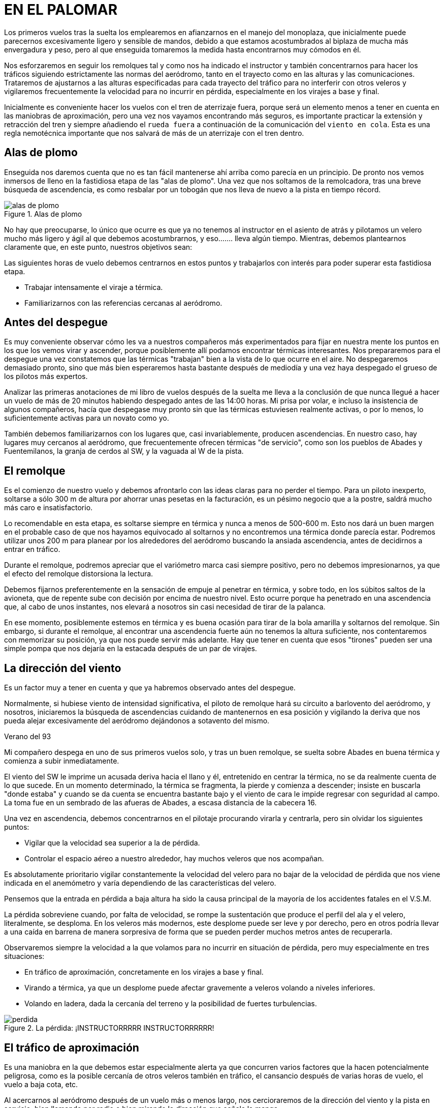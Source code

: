 :imagesdir: images
ifeval::["{docname}" == "index"]
:imagesdir: chapter-01-El-palomar/images
endif::[]
= EN EL PALOMAR

Los primeros vuelos tras la suelta los emplearemos en afianzarnos en el manejo del monoplaza, que inicialmente puede parecernos excesivamente ligero y sensible de mandos, debido a que estamos acostumbrados al biplaza de mucha más envergadura y peso, pero al que enseguida tomaremos la medida hasta encontrarnos muy cómodos en él.

Nos esforzaremos en seguir los remolques tal y como nos ha indicado el instructor y también concentrarnos para hacer los tráficos siguiendo estrictamente las normas del aeródromo, tanto en el trayecto como en las alturas y las comunicaciones. Trataremos de ajustarnos a las alturas especificadas para cada trayecto del tráfico para no interferir con otros veleros y vigilaremos frecuentemente la velocidad para no incurrir en pérdida, especialmente en los virajes a base y final.

Inicialmente es conveniente hacer los vuelos con el tren de aterrizaje fuera, porque será un elemento menos a tener en cuenta en las maniobras de aproximación, pero una vez nos vayamos encontrando más seguros, es importante practicar la extensión y retracción del tren y siempre añadiendo el `rueda fuera` a continuación de la comunicación del `viento en cola`. Esta es una regla nemotécnica importante que nos salvará de más de un aterrizaje con el tren dentro.

== Alas de plomo

Enseguida nos daremos cuenta que no es tan fácil mantenerse ahí arriba como parecía en un principio. De pronto nos vemos inmersos de lleno en la fastidiosa etapa de las "alas de plomo". Una vez que nos soltamos de la remolcadora, tras una breve búsqueda de ascendencia, es como resbalar por un tobogán que nos lleva de nuevo a la pista en tiempo récord.

.Alas de plomo
image::alas-de-plomo.png[fit=none,pdfwidth=75%]

No hay que preocuparse, lo único que ocurre es que ya no tenemos al instructor en el asiento de atrás y pilotamos un velero mucho más ligero y ágil al que debemos acostumbrarnos, y eso....... lleva algún tiempo. Mientras, debemos plantearnos claramente que, en este punto, nuestros objetivos sean:

Las siguientes horas de vuelo debemos centrarnos en estos puntos y trabajarlos con interés para poder superar esta fastidiosa etapa.

*   Trabajar intensamente el viraje a térmica.
*   Familiarizarnos con las referencias cercanas al aeródromo.

== Antes del despegue

Es muy conveniente observar cómo les va a nuestros compañeros más experimentados para fijar en nuestra mente los puntos en los que los vemos virar y ascender, porque posiblemente allí podamos encontrar térmicas interesantes. Nos prepararemos para el despegue una vez constatemos que las térmicas "trabajan" bien a la vista de lo que ocurre en el aire. No despegaremos demasiado pronto, sino que más bien esperaremos hasta bastante después de mediodía y una vez haya despegado el grueso de los pilotos más expertos.

[sidebar]
Analizar las primeras anotaciones de mi libro de vuelos después de la suelta me lleva a la conclusión de que nunca llegué a hacer un vuelo de más de 20 minutos habiendo despegado antes de las 14:00 horas. Mi prisa por volar, e incluso la insistencia de algunos compañeros, hacía que despegase muy pronto sin que las térmicas estuviesen realmente activas, o por lo menos, lo suficientemente activas para un novato como yo.

También debemos familiarizarnos con los lugares que, casi invariablemente, producen ascendencias. En nuestro caso, hay lugares muy cercanos al aeródromo, que frecuentemente ofrecen térmicas "de servicio", como son los pueblos de Abades y Fuentemilanos, la granja de cerdos al SW, y la vaguada al W de la pista.

== El remolque

Es el comienzo de nuestro vuelo y debemos afrontarlo con las ideas claras para no perder el tiempo. Para un piloto inexperto, soltarse a sólo 300 m de altura por ahorrar unas pesetas en la facturación, es un pésimo negocio que a la postre, saldrá mucho más caro e insatisfactorio.

Lo recomendable en esta etapa, es soltarse siempre en térmica y nunca a menos de 500-600 m. Esto nos dará un buen margen en el probable caso de que nos hayamos equivocado al soltarnos y no encontremos una térmica donde parecía estar. Podremos utilizar unos 200 m para planear por los alrededores del aeródromo buscando la ansiada ascendencia, antes de decidirnos a entrar en tráfico.

Durante el remolque, podremos apreciar que el variómetro marca casi siempre positivo, pero no debemos impresionarnos, ya que el efecto del remolque distorsiona la lectura.

Debemos fijarnos preferentemente en la sensación de empuje al penetrar en térmica, y sobre todo, en los súbitos saltos de la avioneta, que de repente sube con decisión por encima de nuestro nivel. Esto ocurre porque ha penetrado en una ascendencia que, al cabo de unos instantes, nos elevará a nosotros sin casi necesidad de tirar de la palanca.

En ese momento, posiblemente estemos en térmica y es buena ocasión para tirar de la bola amarilla y soltarnos del remolque. Sin embargo, si durante el remolque, al encontrar una ascendencia fuerte aún no tenemos la altura suficiente, nos contentaremos con memorizar su posición, ya que nos puede servir más adelante. Hay que tener en cuenta que esos "tirones" pueden ser una simple pompa que nos dejaría en la estacada después de un par de virajes.

== La dirección del viento

Es un factor muy a tener en cuenta y que ya habremos observado antes del despegue.

Normalmente, si hubiese viento de intensidad significativa, el piloto de remolque hará su circuito a barlovento del aeródromo, y nosotros, iniciaremos la búsqueda de ascendencias cuidando de mantenernos en esa posición y vigilando la deriva que nos pueda alejar excesivamente del aeródromo dejándonos a sotavento del mismo.

.Verano del 93
[sidebar]
****
Mi compañero despega en uno de sus primeros vuelos solo, y tras un buen remolque, se suelta sobre Abades en buena térmica y comienza a subir inmediatamente.

El viento del SW le imprime un acusada deriva hacia el llano y él, entretenido en centrar la térmica, no se da realmente cuenta de lo que sucede. En un momento determinado, la térmica se fragmenta, la pierde y comienza a descender; insiste en buscarla "donde estaba" y cuando se da cuenta se encuentra bastante bajo y el viento de cara le impide regresar con seguridad al campo. La toma fue en un sembrado de las afueras de Abades, a escasa distancia de la cabecera 16.
****

Una vez en ascendencia, debemos concentrarnos en el pilotaje procurando virarla y centrarla, pero sin olvidar los siguientes puntos:

*   Vigilar que la velocidad sea superior a la de pérdida.
*   Controlar el espacio aéreo a nuestro alrededor, hay muchos veleros que nos acompañan.

Es absolutamente prioritario vigilar constantemente la velocidad del velero para no bajar de la velocidad de pérdida que nos viene indicada en el anemómetro y varía dependiendo de las características del velero.

Pensemos que la entrada en pérdida a baja altura ha sido la causa principal de la mayoría de los accidentes fatales en el V.S.M.

La pérdida sobreviene cuando, por falta de velocidad, se rompe la sustentación que produce el perfil del ala y el velero, literalmente, se desploma. En los veleros más modernos, este desplome puede ser leve y por derecho, pero en otros podría llevar a una caída en barrena de manera sorpresiva de forma que se pueden perder muchos metros antes de recuperarla.

Observaremos siempre la velocidad a la que volamos para no incurrir en situación de pérdida, pero muy especialmente en tres situaciones:

*   En tráfico de aproximación, concretamente en los virajes a base y final.
*   Virando a térmica, ya que un desplome puede afectar gravemente a veleros volando a niveles inferiores.
*   Volando en ladera, dada la cercanía del terreno y la posibilidad de fuertes turbulencias.

.La pérdida: ¡INSTRUCTORRRRR INSTRUCTORRRRRR!
image::perdida.png[]

== El tráfico de aproximación

Es una maniobra en la que debemos estar especialmente alerta ya que concurren varios factores que la hacen potencialmente peligrosa, como es la posible cercanía de otros veleros también en tráfico, el cansancio después de varias horas de vuelo, el vuelo a baja cota, etc.

Al acercarnos al aeródromo después de un vuelo más o menos largo, nos cercioraremos de la dirección del viento y la pista en servicio, bien llamando por radio o bien mirando la dirección que señala la manga.

Nos ceñiremos estrictamente a las normas del aeródromo para el tráfico, especialmente la zona asignada al V.S.M., las comunicaciones y las alturas.

Al entrar en "viento en cola" es importante hacerlo a la altura especificada, ya que si cada velero entra a una altura distinta, en caso de coincidir varios en tráfico, se pueden producir adelantamientos e interferencias muy peligrosas con el consiguiente desbarajuste en la toma.

.Pista e instalaciones de Fuentemilanos vista desde el tramo final para la 34
image::trafico.png[]

Mientras hacemos el "viento en cola" es positivo mirar el estado de la pista y cerciorarnos de si existen obstáculos, bien en cabecera, bien en medio de la pista, así evitaremos sorpresas cuando nos encontremos en tramo "final".

Tras la toma, desviaremos nuestro velero hacia la rodadura, procurando quedar lo suficientemente lejos de la pista para no interferir con maniobras de despegue o aterrizaje.

En caso de estar algún velero parado en medio de la pista, siempre podremos usar la pista auxiliar de hierba y quedarnos estacionados en ella hasta que el jefe de operaciones nos autorice a cruzar hacia la rodadura.

== Virando a térmica

El "centrado" de la térmica es la técnica fundamental del V.S.M. y sólo se puede adquirir y mejorar con la práctica constante y procurando volar en todo tipo de condiciones, no sólo en los días buenos.

Hemos de intentar volar con "buen estilo" y tener en cuenta lo siguiente:

*   Volar con la "lanita" centrada, evitando situaciones de resbale o de derrape que perjudican el rendimiento del velero.
*   Evitar, mientras no se tenga seguridad en el viraje de térmicas, virar a menos de 300 m de altura sobre el terreno.
*   Saber dónde estamos en cada momento; no debemos virar una térmica si, por ejemplo, estamos molestando el tráfico de aproximación al aeródromo.

Ya dentro de la térmica, hemos de buscar la zona de máxima ascensión, y debemos concentrarnos no sólo en los instrumentos (Variómetro), sino que poco a poco, iremos captando esa sensación de empuje o aceleración que produce la corriente ascendente cuando impulsa nuestro velero hacia arriba. Llegar a distinguir esa sensación es un objetivo que perseguiremos hasta que, con la práctica, sea nuestra.

También es importante controlar las referencias del terreno mientras viramos, pues nos servirán para controlar la deriva que nos imprima el viento, y para "fijar" mejor las zonas de más ascendencia.

=== ¿Cómo centrar la térmica?

Hemos de tener muy claro que la mitad de las veces nos encontraremos con ascendencias rotas o muy estrechas y turbulentas, que convertirán nuestro vuelo en algo más parecido a un rodeo a caballo que a otra cosa.

En estos casos, cualquier teoría es inaplicable, y sólo cuenta la experiencia adquirida tras muchas horas de lucha con distintos tipos de condiciones.

Si nos centramos en las térmicas "normales", tendremos que reaccionar cuando en medio del vuelo sentimos ese "empuje", signo inequívoco de que atravesamos una ascendencia.

Posiblemente un ala se elevará y será hacia allí donde giremos preferentemente.

El variómetro nos avisará y habremos de esperar a completar un giro para poder establecer si hemos pillado la térmica de lleno o estamos desplazados del centro.

Es importante practicar el giro en ambos sentidos. Pronto nos daremos cuenta que nos sentimos más "seguros" virando en un sentido preferido, pero hemos de esforzarnos en aprender a girar también en sentido contrario, pues es necesario que sepamos volar con igual seguridad en ambos sentidos.

=== ¿Velocidad?

La velocidad a la que se ha de virar la térmica depende del "estilo" del piloto y de las condiciones que presente la ascendencia, pero como norma general deberíamos virar a la velocidad que indica el manual de vuelo como `CIRCLING SPEED (En el ASTIR de 80 a 85 Km/h)`, siempre con margen suficiente por encima de la velocidad de pérdida.

=== ¿Inclinación?

La inclinación a la que viraremos depende de la naturaleza de la térmica; si es muy amplia, poca inclinación, si es estrecha, el mismo velero nos exigirá más "agresividad" en el giro.

Trataremos de adquirir la práctica suficiente para perder el mínimo de tiempo en centrar la térmica.

Nos acercaremos al centro de más ascendencia mediante una combinación entre variaciones en la inclinación y en el rumbo:

*   Menor inclinación a más fuerza ascensional.
*   Mayor inclinación a menor fuerza ascensional.
*   Enderezar brevemente el rumbo hacia la zona donde, en el giro anterior, detectáramos mayor valor ascensional.

.Virando a térmica: Las laderas de roca viva son excelentes productoras de térmica. Aquí estamos virando sobre la mujer muerta
image::termica.png[fit=none,pdfwidth=75%]

[sidebar]
En mi primer vuelo con un instructor de alto nivel y un velero también de alto nivel, la primera sorpresa fue que la técnica de centrado que usaba el instructor, era pura y simplemente la misma que la que yo usaba, aun siendo un novato: Enderezar levemente hacia donde "intuía" que estaba el centro de la térmica. Pero el problema no es la técnica en sí, sino la "intuición". No es lo mismo la "intuición" de un novato que la de un piloto con miles de horas de V.S.M.

== El espacio aéreo

El viraje de térmicas en las cercanías del aeródromo se hace normalmente en grupo, por lo que la vigilancia del espacio aéreo es primordial para evitar situaciones arriesgadas que puedan ocasionar una colisión en vuelo.

Debemos buscar un compromiso entre la atención a nuestro entorno y la concentración necesaria para centrar la térmica que estemos virando.

Básicamente las normas a seguir cuando viramos un térmica en grupo, son las siguientes:

=== Entrada:

*   Guardar el mismo sentido de giro que los demás.
*   Comenzar con un círculo más exterior e ir cerrándolo poco a poco.
*   Hacerse visible a los demás.
*   No cortar trayectorias, ni estorbar.
*   Guardar distancia de seguridad con los demás veleros.

=== En giro:

*   No colocarse debajo de otro velero, una reducción súbita de velocidad, nos puede llevar a colisionar con él.
*   Los más lentos en ascender, tienen preferencia.
*   Mantener una estrecha vigilancia de todos nuestros compañeros.

=== Abandono:

*   Normalmente, por el centro de la térmica, siempre que no molestemos a nadie.

.El espacio aéreo: Virando a térmica en grupo
image::espacio-aereo.png[]

== Volando en ladera

Tenemos una excelente ladera bien cerca del aeródromo: La Mujer Muerta.

Cuando volemos en ladera hemos de tener muy presente la escasa distancia que nos separa de la montaña y la posibilidad de fuertes turbulencias, por lo que debemos seguir al pie de la letra las siguientes normas:

*   Vigilar de manera muy especial el tráfico en la ladera si volásemos con otros veleros.
*   Volar con velocidad suficiente (mínimo 5 ó 10 Km/h por encima de la velocidad de máximo planeo) y con la "lanita" centrada.
*   Los virajes en "ocho" y siempre hacia el valle.
*   Controlar que el arrastre no nos lleve hacia sotavento, manteniendo el ángulo de deriva necesario.
*   Si te encuentras de frente con otro velero, tiene prioridad el que tenga el plano derecho hacia la ladera.
*   Si estás a la cola de un velero muy lento, adelantar por el valle.

.Vuelo en ladera: La mujer muerta
image::ladera.png[]

.<- Vertiente para el vuelo en ladera | vertiente de... "irás y no volverás" ->
image::barlovento-sotavento.png[]

[sidebar]
****
Me gusta acercarme a la montaña de la siguiente manera:

Intento alcanzar la térmica "de servicio" sobre la granja de los cerdos (Punto Charlie).

Una vez alcanzados unos 1.500 m, salgo hacia Otero a velocidad de máximo planeo, aminorando la velocidad si hay ascendencia y acelerando si hay descendencia.

Sobre Otero, aproximadamente sobre el gran estanque de fondo azul, tiene que estar la siguiente térmica "de servicio", y una vez encontrada, la apuro hasta subir a tope de nubes y desde aquí directo por la cresta de la sierra hasta la Mujer Muerta.

Los días con viento de N moderado y al atardecer cuando el sol calienta la ladera, volar sobre ella es un auténtica delicia. Incluso he tenido el privilegio de volar junto a un grupo de seis ó siete majestuosos buitres que frecuentan la zona.
****

== El palomar

A medida que vamos ganando seguridad en nuestros vuelos, nos daremos cuenta que se va abriendo ante nosotros un espacio que denominaremos coloquialmente "El Palomar", y cuyos límites son:

*   **S**: La mujer Muerta.
*   **SW**: El embalse de San Rafael / Aeródromo de Villacastín.
*   **W**: El Aeródromo de Campolara.
*   **N**: La arboleda del río / Las canteras de grava.
*   **E**: Segovia.
*   **SE**: San Ildefonso - La Granja / Peñalara.

"El Palomar" va a constituir nuestro "territorio de vuelo" por algún tiempo, y no debemos acomplejarnos por el terror que podamos sentir de alejarnos más allá de sus límites, pues hay muchas cosas que podemos y debemos hacer dentro de sus límites y que nos valdrán de mucho en el futuro, si sabemos aprovechar lo que nos ofrece.

Poco a poco iremos visitando los límites ya mencionados, y otros puntos de referencia importantes como son el Palacio de Riofrío, la Laguna de las Cigüeñas, Otero de Herreros, Muñopedro, etc.

Nos haremos con un mapa de la zona y comenzaremos nuestro trabajo con él, acostumbrándonos a identificar carreteras, tendidos eléctricos, ríos, vías férreas, etc.

También haremos prácticas fijándonos puntos a visitar, identificándolos en el mapa antes de despegar para situarnos mentalmente, e intentar "cerrar" trayectos de poca distancia y siempre a "tiro de piedra" del aeródromo. Podemos experimentar con el planeo del velero para conocerlo mejor y aprender a calcular intuitivamente las distancias; por ejemplo, si nos encontramos sobre Segovia a 2.000 m, podemos planear hasta el aeródromo en línea recta sin virar a térmica, y ver cuántos metros perdemos.

En esta etapa nos centraremos en los siguientes trabajos:

*   Viraje a térmica con todo tipo de tiempo (No sólo los días buenos).
*   Navegación dentro de la zona identificando referencias en el mapa, conocer bien el territorio, trabajar trayectos cortos.
*   Conocer nuestro velero, tomando conciencia de su capacidad de planeo y sus características de vuelo.
*   Hacer vuelos de entrenamiento para la permanencia. Comenzar con vuelos de 1 hora, e ir aumentando progresivamente la duración hasta las 3-4 horas, antes de intentar la prueba.

.Mapa del Palomar
image::mapa-palomar.png[]

[sidebar]
****
Me agobia la sensación de "no llegar", sé que teóricamente tengo la altura suficiente, pero se me antoja que no llego al campo desde donde estoy.

La tendencia es a acelerar el velero para intentar llegar antes, pero pronto te das cuenta que lo que haces es perder altura miserablemente por volar demasiado rápido.

Pronto descubro la forma de "ahorrar" el máximo de altura: volar a velocidad de mínimo descenso `(75 Km/h para el ASTIR)` cuando hay ascendencia y acelerar sólo hasta los 110 Km/h si la descendencia es muy fuerte. A velocidades mayores, la pérdida de altura es demasiada y no llegaría más lejos aunque vaya más rápido.
****

== La liebre

Una técnica que puede aportarnos mucha experiencia, es volar siguiendo el velero de un compañero más experimentado que haga de "liebre", es decir, que vaya por delante nuestro tanteando el territorio y nos indique qué dirección seguir para mantenernos en zona de buena ascendencia sin tener que afrontar los riesgos de volar solos sobre territorio desconocido.

Para volar acompañado de otro velero, es fundamental establecer una buena comunicación por radio, pero cuidándonos mucho de usar una frecuencia de charla `(130.575)` y nunca atosigar la frecuencia del aeródromo con nuestras conversaciones. También debemos programar el vuelo de antemano, porque es frecuente perderse de vista al volar distintas alturas.

.Verano 1 994
[sidebar]
****
Volando en las cercanías del campo, comunico con un compañero más novato que desea seguirme a "explorar" la zona de Campolara. Comunico cada rato con él y le señalo el camino a seguir y las térmicas que voy encontrando.

Llego a Campolara y comienzo a virar una térmica excelente, trato de centrarla mientras mi compañero me llama desorientado:

[verse]
----
- Oye que no sé dónde estoy y ¡no te veo!.
- Dime, ¿qué terreno ves?.
- Estoy sobre una urbanización grande con piscinas cerca de una
  autopista.
- Debe ser la A-6, estás muy cerca, hacia el N debes divisar bien 
  la pista de Campolara.
- Uf !!...Ya la tengo !!.
- Ven hacia aquí, estoy virando una térmica a 1.600 m justo 
  en la vertical.
----
****

Esta técnica es muy positiva para visitar los puntos de viraje que no se conocen aún, o bien explorar territorios como la montaña, etc., aportándonos confianza en nosotros mismos y ampliándonos los límites del espacio "conocido".

También sirve para tomar conciencia de las posibilidades del velero de manera que aprendamos a calcular y evaluar mejor la senda de planeo sin temor a quedarnos muy cortos o muy largos.

.La liebre
image::liebre.png[]

.Vuela alto Antonio !!
image::new-york.png[it=none,pdfwidth=80%]

.Julio 1 992
[sidebar]
****
Estoy virando un térmica sobre Segovia y el vario me indica 4m/s., alcanzo la base del cúmulo a unos 2.000 mts., me siento exultante y feliz, hasta que miro al E y veo la sierra alejarse hasta La Salceda.

Pienso que nunca seré capaz de saltar fuera de los límites de El Palomar y ya estoy empezando a estar harto. Pero la verdad es que impone respeto.

Un velero se incorpora unos metros por debajo y me llama:

[verse]
----
- Qué haces ahí dando vueltas como un tonto?, vente
  hacia La Salceda !!.
- No sé,... no me atrevo!.
- Pero si tienes más de 2.000 mts, venga sígueme !!.

No me lo pensé más y dije BANZAI !!!. Fué la primera vez que salté fuera de los límites de El Palomar. Llegué a La Salceda y volví con el pulso acelerado, pero con la satisfacción de haber llegado hasta allí !!.
----
****

